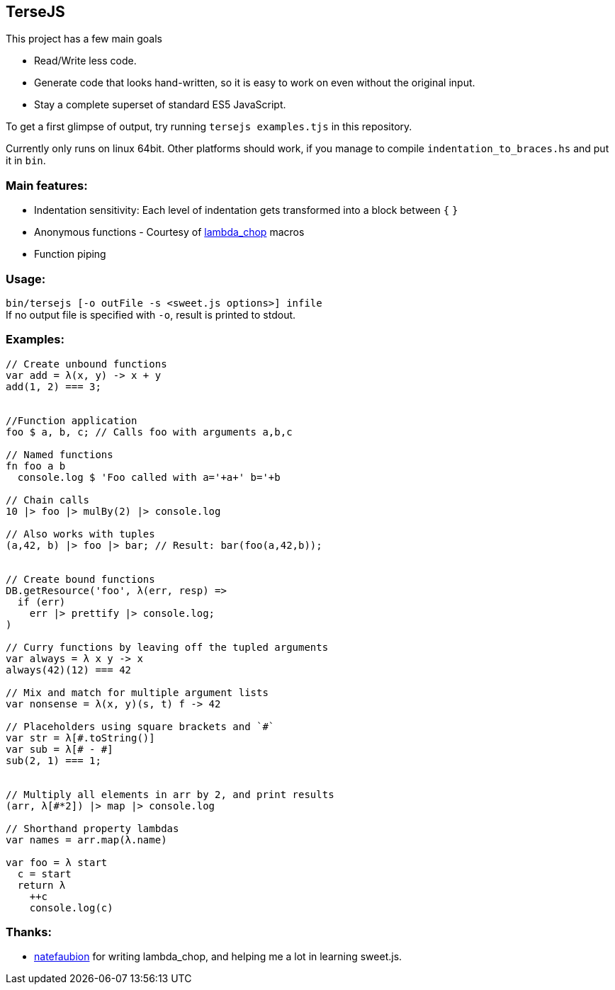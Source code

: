 
TerseJS
-------
This project has a few main goals

* Read/Write less code.
* Generate code that looks hand-written, so it is easy to work on even without the original input.
* Stay a complete superset of standard ES5 JavaScript.

To get a first glimpse of output, try running `tersejs examples.tjs` in this repository.

Currently only runs on linux 64bit. Other platforms should work, if you manage to compile `indentation_to_braces.hs` and put it in `bin`.

=== Main features:

* Indentation sensitivity: Each level of indentation gets transformed into a block between `{` `}`
* Anonymous functions - Courtesy of https://github.com/natefaubion/lambda-chop[lambda_chop] macros
* Function piping

=== Usage:
`bin/tersejs [-o outFile -s <sweet.js options>] infile` +
If no output file is specified with `-o`, result is printed to stdout.


=== Examples:
``` js
// Create unbound functions 
var add = λ(x, y) -> x + y
add(1, 2) === 3;


//Function application
foo $ a, b, c; // Calls foo with arguments a,b,c

// Named functions
fn foo a b
  console.log $ 'Foo called with a='+a+' b='+b

// Chain calls
10 |> foo |> mulBy(2) |> console.log

// Also works with tuples
(a,42, b) |> foo |> bar; // Result: bar(foo(a,42,b));


// Create bound functions 
DB.getResource('foo', λ(err, resp) =>
  if (err)
    err |> prettify |> console.log;
)
 
// Curry functions by leaving off the tupled arguments 
var always = λ x y -> x
always(42)(12) === 42
 
// Mix and match for multiple argument lists 
var nonsense = λ(x, y)(s, t) f -> 42
 
// Placeholders using square brackets and `#` 
var str = λ[#.toString()]
var sub = λ[# - #]
sub(2, 1) === 1;


// Multiply all elements in arr by 2, and print results
(arr, λ[#*2]) |> map |> console.log
 
// Shorthand property lambdas 
var names = arr.map(λ.name)

var foo = λ start
  c = start
  return λ
    ++c
    console.log(c)

```

=== Thanks:

* https://github.com/natefaubion[natefaubion] for writing lambda_chop, and helping me a lot in learning sweet.js.
